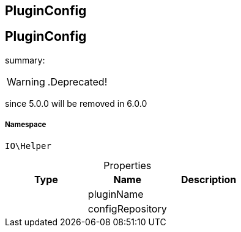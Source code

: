 :table-caption!:
:example-caption!:
:source-highlighter: prettify
:sectids!:

== PluginConfig


[[io__pluginconfig]]
== PluginConfig

summary: 


[WARNING]
    .Deprecated!     
====
    
since 5.0.0 will be removed in 6.0.0
    
====


===== Namespace

`IO\Helper`





.Properties
|===
|Type |Name |Description

|
    |pluginName
    |
|
    |configRepository
    |
|===

